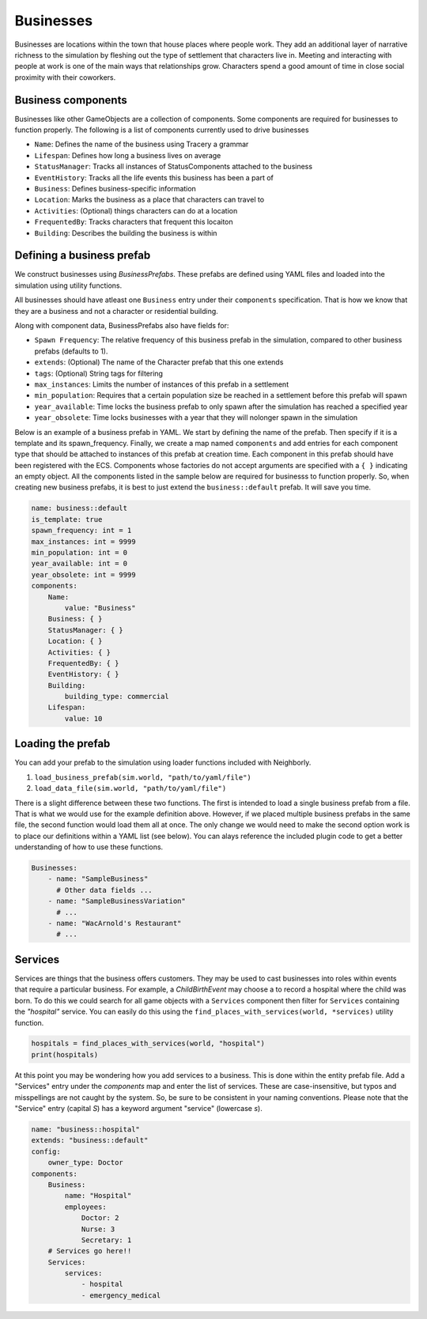 Businesses
==========

Businesses are locations within the town that house places where people work. They add
an additional layer of narrative richness to the simulation by fleshing out the type
of settlement that characters live in. Meeting and interacting with people at work is
one of the main ways that relationships grow. Characters spend a good amount of time in
close social proximity with their coworkers.

Business components
--------------------

Businesses like other GameObjects are a collection of components. Some components are
required for businesses to function properly. The following is a list of components
currently used to drive businesses

- ``Name``: Defines the name of the business using Tracery a grammar
- ``Lifespan``: Defines how long a business lives on average
- ``StatusManager``: Tracks all instances of StatusComponents attached to the business
- ``EventHistory``: Tracks all the life events this business has been a part of
- ``Business``: Defines business-specific information
- ``Location``: Marks the business as a place that characters can travel to
- ``Activities``: (Optional) things characters can do at a location
- ``FrequentedBy``: Tracks characters that frequent this locaiton
- ``Building``: Describes the building the business is within

Defining a business prefab
---------------------------

We construct businesses using *BusinessPrefabs*. These prefabs are defined using YAML 
files and loaded into the simulation using  utility functions.

All businesses should have atleast one ``Business`` entry under their 
``components`` specification. That is how we know that they are a business and not a
character or residential building. 

Along with component data, BusinessPrefabs also have fields for:

- ``Spawn Frequency``: The relative frequency of this business prefab in the
  simulation, compared to other business prefabs (defaults to 1).
- ``extends``: (Optional) The name of the Character prefab that this one extends
- ``tags``: (Optional) String tags for filtering
- ``max_instances``: Limits the number of instances of this prefab in a settlement
- ``min_population``: Requires that a certain population size be reached in a settlement
  before this prefab will spawn
- ``year_available``: Time locks the business prefab to only spawn after the simulation
  has reached a specified year
- ``year_obsolete``: Time locks businesses with a year that they will nolonger spawn in
  the simulation

Below is an example of a business prefab in YAML. We start by defining the name of the
prefab. Then specify if it is a template and its spawn_frequency. Finally, we create
a map named ``components`` and add entries for each component type that should be
attached to instances of this prefab at creation time. Each component in this prefab
should have been registered with the ECS. Components whose factories do not accept
arguments are specified with a ``{ }`` indicating an empty object. All the components
listed in the sample below are required for businesss to function properly. So, when
creating new business prefabs, it is best to just extend the ``business::default``
prefab. It will save you time.

.. code-block:: yaml

    name: business::default
    is_template: true
    spawn_frequency: int = 1
    max_instances: int = 9999
    min_population: int = 0
    year_available: int = 0
    year_obsolete: int = 9999
    components:
        Name:
            value: "Business"
        Business: { }
        StatusManager: { }
        Location: { }
        Activities: { }
        FrequentedBy: { }
        EventHistory: { }
        Building:
            building_type: commercial
        Lifespan:
            value: 10


Loading the prefab
------------------

You can add your prefab to the simulation using loader functions included with 
Neighborly.

1. ``load_business_prefab(sim.world, "path/to/yaml/file")``
2. ``load_data_file(sim.world, "path/to/yaml/file")``

There is a slight difference between these two functions. The first is intended to load
a single business prefab from a file. That is what we would use for the example 
definition above. However, if we placed multiple business prefabs in the same file, 
the second function would load them all at once. The only change we would need to make
the second option work is to place our definitions within a YAML list (see below).
You can alays reference the included plugin code to get a better understanding of how
to use these functions.

.. code-block:: yaml

    Businesses:
        - name: "SampleBusiness"
          # Other data fields ...
        - name: "SampleBusinessVariation"
          # ...
        - name: "WacArnold's Restaurant"
          # ...


Services
--------

Services are things that the business offers customers. They may be used to cast
businesses into roles within events that require a particular business. For example,
a `ChildBirthEvent` may choose a to record a hospital where the child was born. To do
this we could search for all game objects with a ``Services`` component then filter for
``Services`` containing the *"hospital"* service. You can easily do this using the
``find_places_with_services(world, *services)`` utility function.

.. code-block:: python

    hospitals = find_places_with_services(world, "hospital")
    print(hospitals)

At this point you may be wondering how you add services to a business. This is done
within the entity prefab file. Add a "Services" entry under the *components* map and
enter the list of services. These are case-insensitive, but typos and misspellings are
not caught by the system. So, be sure to be consistent in your naming conventions.
Please note that the "Service" entry (capital *S*) has a keyword argument "service"
(lowercase *s*).

.. code-block:: yaml

    name: "business::hospital"
    extends: "business::default"
    config:
        owner_type: Doctor
    components:
        Business:
            name: "Hospital"
            employees:
                Doctor: 2
                Nurse: 3
                Secretary: 1
        # Services go here!!
        Services:
            services:
                - hospital
                - emergency_medical
